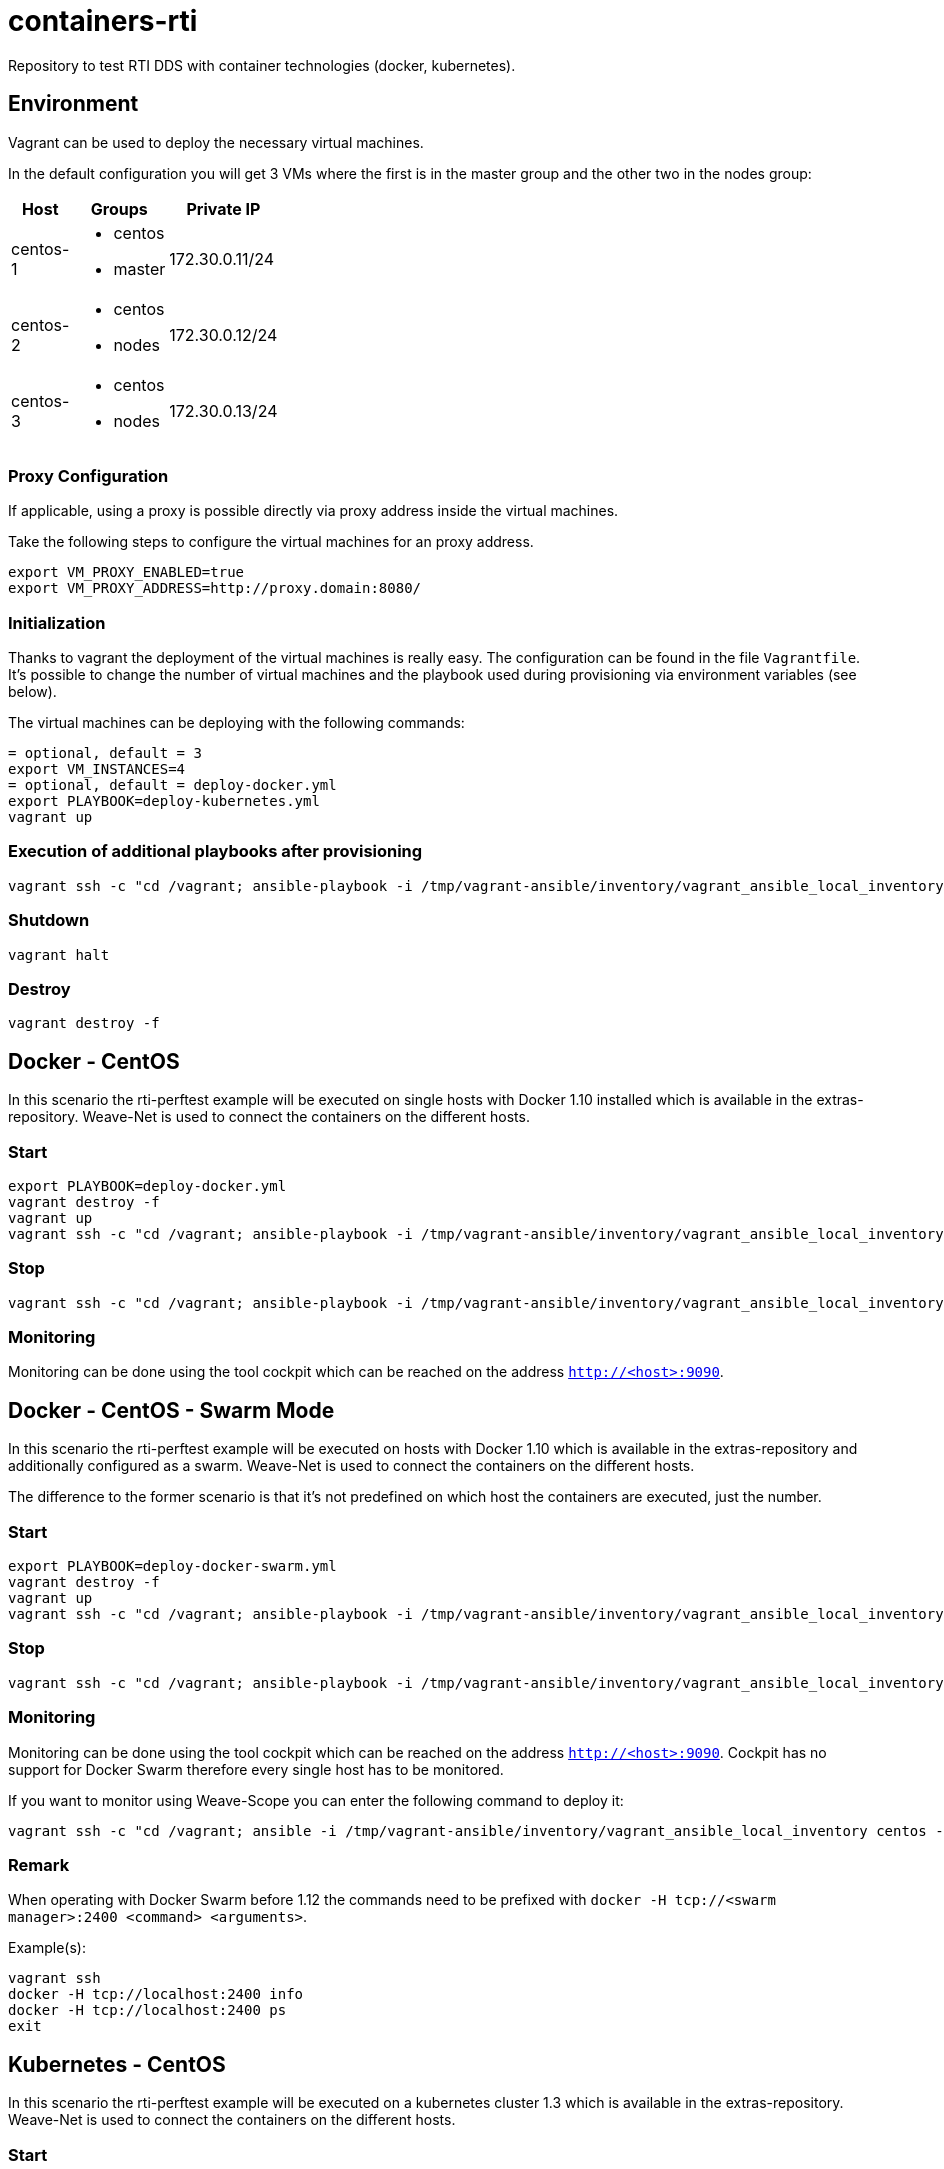 = containers-rti
Repository to test RTI DDS with container technologies (docker, kubernetes).

== Environment
Vagrant can be used to deploy the necessary virtual machines.

In the default configuration you will get 3 VMs where the first is in the master group and the other two in the nodes group:

[width="20%", cols="1,1a,1", options="header"]
|===
| Host | Groups | Private IP

| centos-1
| * centos
  * master
| 172.30.0.11/24

| centos-2
| * centos
  * nodes
| 172.30.0.12/24

| centos-3
| * centos
  * nodes
| 172.30.0.13/24
|===

=== Proxy Configuration
If applicable, using a proxy is possible directly via proxy address inside the virtual machines.

Take the following steps to configure the virtual machines for an proxy address.
[source,bash]
----
export VM_PROXY_ENABLED=true
export VM_PROXY_ADDRESS=http://proxy.domain:8080/
----

=== Initialization
Thanks to vagrant the deployment of the virtual machines is really easy. The configuration can be found in the file `Vagrantfile`. It's possible to change the number of virtual machines and the playbook used during provisioning via environment variables (see below).

The virtual machines can be deploying with the following commands:
[source,bash]
----
= optional, default = 3
export VM_INSTANCES=4
= optional, default = deploy-docker.yml
export PLAYBOOK=deploy-kubernetes.yml
vagrant up
----

=== Execution of additional playbooks after provisioning
[source,bash]
----
vagrant ssh -c "cd /vagrant; ansible-playbook -i /tmp/vagrant-ansible/inventory/vagrant_ansible_local_inventory <playbook>"
----

=== Shutdown
[source,bash]
----
vagrant halt
----

=== Destroy
[source,bash]
----
vagrant destroy -f
----

== Docker - CentOS
In this scenario the rti-perftest example will be executed on single hosts with Docker 1.10 installed which is available in the extras-repository.
Weave-Net is used to connect the containers on the different hosts.

=== Start
[source,bash]
----
export PLAYBOOK=deploy-docker.yml
vagrant destroy -f
vagrant up
vagrant ssh -c "cd /vagrant; ansible-playbook -i /tmp/vagrant-ansible/inventory/vagrant_ansible_local_inventory rti-perftest-docker-start.yml"
----

=== Stop
[source,bash]
----
vagrant ssh -c "cd /vagrant; ansible-playbook -i /tmp/vagrant-ansible/inventory/vagrant_ansible_local_inventory rti-perftest-docker-stop.yml"
----

=== Monitoring
Monitoring can be done using the tool cockpit which can be reached on the address `http://<host>:9090`.

== Docker - CentOS - Swarm Mode
In this scenario the rti-perftest example will be executed on hosts with Docker 1.10 which is available in the extras-repository and additionally configured as a swarm.
Weave-Net is used to connect the containers on the different hosts.

The difference to the former scenario is that it's not predefined on which host the containers are executed, just the number.

=== Start
[source,bash]
----
export PLAYBOOK=deploy-docker-swarm.yml
vagrant destroy -f
vagrant up
vagrant ssh -c "cd /vagrant; ansible-playbook -i /tmp/vagrant-ansible/inventory/vagrant_ansible_local_inventory rti-perftest-docker-swarm-start.yml"
----

=== Stop
[source,bash]
----
vagrant ssh -c "cd /vagrant; ansible-playbook -i /tmp/vagrant-ansible/inventory/vagrant_ansible_local_inventory rti-perftest-docker-swarm-stop.yml"
----

=== Monitoring
Monitoring can be done using the tool cockpit which can be reached on the address `http://<host>:9090`. Cockpit has no support for Docker Swarm therefore every single host has to be monitored.

If you want to monitor using Weave-Scope you can enter the following command to deploy it:
[source,bash]
----
vagrant ssh -c "cd /vagrant; ansible -i /tmp/vagrant-ansible/inventory/vagrant_ansible_local_inventory centos -a \"scope launch\""
----

=== Remark
When operating with Docker Swarm before 1.12 the commands need to be prefixed with `docker -H tcp://<swarm manager>:2400 <command> <arguments>`.

Example(s):
[source,bash]
----
vagrant ssh
docker -H tcp://localhost:2400 info
docker -H tcp://localhost:2400 ps
exit
----

== Kubernetes - CentOS
In this scenario the rti-perftest example will be executed on a kubernetes cluster 1.3 which is available in the extras-repository.
Weave-Net is used to connect the containers on the different hosts.

=== Start
[source,bash]
----
export PLAYBOOK=deploy-kubernetes.yml
vagrant destroy -f
vagrant up
vagrant ssh -c "cd /vagrant; ansible-playbook -i /tmp/vagrant-ansible/inventory/vagrant_ansible_local_inventory rti-perftest-kubernetes-start.yml"
----

=== Stop
[source,bash]
----
vagrant ssh -c "cd /vagrant; ansible-playbook -i /tmp/vagrant-ansible/inventory/vagrant_ansible_local_inventory rti-perftest-kubernetes-stop.yml"
----

=== Monitoring
Monitoring can be done using the tool cockpit which can be reached on the address `http://<host>:9090`. It also supports Kubernetes and can be reached with the tab 'Cluster'.

== Links
* https://www.vagrantup.com[Vagrant]
* https://www.docker.io[Docker]
* https://www.kubernetes.io[Kubernetes]
* https://www.weave.works/products/weave-net[Weave-Net]
* https://www.weave.works/products/weave-scope[Weave-Scope]
* https://access.redhat.com/articles/2317361[Introducing docker-latest for RHEL 7 and RHEL Atomic Host]
* https://severalnines.com/blog/installing-kubernetes-cluster-minions-centos7-manage-pods-services[Installing Kubernetes Cluster with 3 minions on CentOS 7 to manage pods and services]
